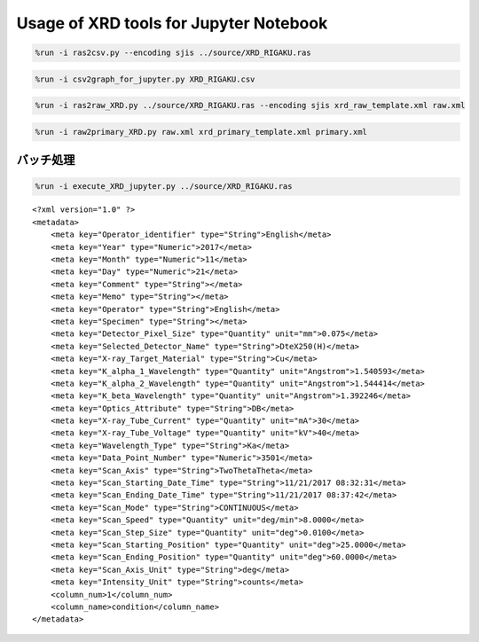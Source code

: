 
Usage of XRD tools for Jupyter Notebook
=======================================

.. code:: ipython3

    %run -i ras2csv.py --encoding sjis ../source/XRD_RIGAKU.ras

.. code:: ipython3

    %run -i csv2graph_for_jupyter.py XRD_RIGAKU.csv

.. image:: newplot.png
  :width: 800
  :alt: newplot.png

.. code:: ipython3

    %run -i ras2raw_XRD.py ../source/XRD_RIGAKU.ras --encoding sjis xrd_raw_template.xml raw.xml

.. code:: ipython3

    %run -i raw2primary_XRD.py raw.xml xrd_primary_template.xml primary.xml

バッチ処理
----------

.. code:: ipython3

    %run -i execute_XRD_jupyter.py ../source/XRD_RIGAKU.ras


.. image:: newplot2.png
  :width: 800
  :alt: newplot2.png

.. parsed-literal::

    <?xml version="1.0" ?>
    <metadata>
    	<meta key="Operator_identifier" type="String">English</meta>
    	<meta key="Year" type="Numeric">2017</meta>
    	<meta key="Month" type="Numeric">11</meta>
    	<meta key="Day" type="Numeric">21</meta>
    	<meta key="Comment" type="String"></meta>
    	<meta key="Memo" type="String"></meta>
    	<meta key="Operator" type="String">English</meta>
    	<meta key="Specimen" type="String"></meta>
    	<meta key="Detector_Pixel_Size" type="Quantity" unit="mm">0.075</meta>
    	<meta key="Selected_Detector_Name" type="String">DteX250(H)</meta>
    	<meta key="X-ray_Target_Material" type="String">Cu</meta>
    	<meta key="K_alpha_1_Wavelength" type="Quantity" unit="Angstrom">1.540593</meta>
    	<meta key="K_alpha_2_Wavelength" type="Quantity" unit="Angstrom">1.544414</meta>
    	<meta key="K_beta_Wavelength" type="Quantity" unit="Angstrom">1.392246</meta>
    	<meta key="Optics_Attribute" type="String">DB</meta>
    	<meta key="X-ray_Tube_Current" type="Quantity" unit="mA">30</meta>
    	<meta key="X-ray_Tube_Voltage" type="Quantity" unit="kV">40</meta>
    	<meta key="Wavelength_Type" type="String">Ka</meta>
    	<meta key="Data_Point_Number" type="Numeric">3501</meta>
    	<meta key="Scan_Axis" type="String">TwoThetaTheta</meta>
    	<meta key="Scan_Starting_Date_Time" type="String">11/21/2017 08:32:31</meta>
    	<meta key="Scan_Ending_Date_Time" type="String">11/21/2017 08:37:42</meta>
    	<meta key="Scan_Mode" type="String">CONTINUOUS</meta>
    	<meta key="Scan_Speed" type="Quantity" unit="deg/min">8.0000</meta>
    	<meta key="Scan_Step_Size" type="Quantity" unit="deg">0.0100</meta>
    	<meta key="Scan_Starting_Position" type="Quantity" unit="deg">25.0000</meta>
    	<meta key="Scan_Ending_Position" type="Quantity" unit="deg">60.0000</meta>
    	<meta key="Scan_Axis_Unit" type="String">deg</meta>
    	<meta key="Intensity_Unit" type="String">counts</meta>
    	<column_num>1</column_num>
    	<column_name>condition</column_name>
    </metadata>
    
    

